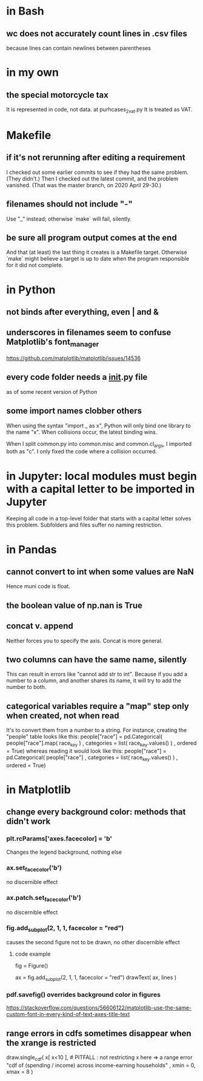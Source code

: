 * in Bash
** wc does not accurately count lines in .csv files
because lines can contain newlines between parentheses
* in my own
** the special motorcycle tax
It is represented in code, not data.
  at purhcases_2_vat.py
It is treated as VAT.
* Makefile
** if it's not rerunning after editing a requirement
I checked out some earlier commits to see if they had the same problem. (They didn't.)
Then I checked out the latest commit, and the problem vanished.
(That was the master branch, on 2020 April 29-30.)
** filenames should not include "-"
Use "_" instead; otherwise `make` will fail, silently.
** be sure all program output comes at the end
And that (at least) the last thing it creates is a Makefile target.
Otherwise `make` might believe a target is up to date when the program responsible for it did not complete.
* in Python
** not binds after everything, even | and &
** underscores in filenames seem to confuse Matplotlib's font_manager
https://github.com/matplotlib/matplotlib/issues/14536
** every code folder needs a __init__.py file
as of some recent version of Python
** some import names clobber others
When using the syntax "import _ as x", Python will only bind one library to the name "x". When collisions occur, the latest binding wins.

When I split common.py into common.misc and common.cl_args, I imported both as "c". I only fixed the code where a collision occurred.
* in Jupyter: local modules must begin with a capital letter to be imported in Jupyter
Keeping all code in a top-level folder that starts with a capital letter solves this problem.
Subfolders and files suffer no naming restriction.
* in Pandas
** cannot convert to int when some values are NaN
Hence muni code is float.
** the boolean value of np.nan is True
** concat v. append
Neither forces you to specify the axis.
Concat is more general.
** two columns can have the same name, silently
This can result in errors like "cannot add str to int".
Because if you add a number to a column, and another shares its name,
it will try to add the number to both.
** categorical variables require a "map" step only when created, not when read
It's to convert them from a number to a string.
For instance, creating the "people" table looks like this:
  people["race"] = pd.Categorical(
    people["race"].map( race_key )
    , categories = list( race_key.values() )
    , ordered = True)
whereas reading it would look like this:
  people["race"] = pd.Categorical(
    people["race"]
    , categories = list( race_key.values() )
    , ordered = True)
* in Matplotlib
** change every background color: methods that didn't work
*** plt.rcParams['axes.facecolor] = 'b'
Changes the legend background, nothing else
*** ax.set_facecolor('b')
no discernible effect
*** ax.patch.set_facecolor('b')
no discernible effect
*** fig.add_subplot(2, 1, 1, facecolor = "red")
causes the second figure not to be drawn,
no other discernible effect
**** code example
   fig = Figure()

   ax = fig.add_subplot(2, 1, 1, facecolor = "red")
   drawText( ax, lines )
*** pdf.savefig() overrides background color in figures
https://stackoverflow.com/questions/56606122/matplotlib-use-the-same-custom-font-in-every-kind-of-text-axes-title-text
** range errors in cdfs sometimes disappear when the xrange is restricted
 draw.single_cdf( x[ x<10 ], # PITFALL : not restricting x here => a range error
                  "cdf of (spending / income) across income-earning households"
                  , xmin = 0, xmax = 8
                )
